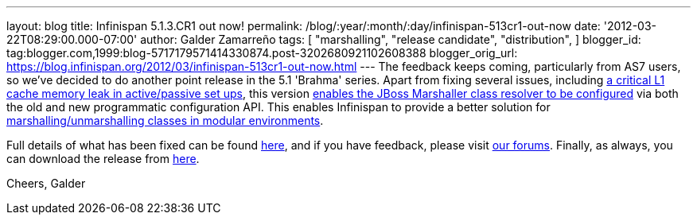 ---
layout: blog
title: Infinispan 5.1.3.CR1 out now!
permalink: /blog/:year/:month/:day/infinispan-513cr1-out-now
date: '2012-03-22T08:29:00.000-07:00'
author: Galder Zamarreño
tags: [ "marshalling",
"release candidate",
"distribution",
]
blogger_id: tag:blogger.com,1999:blog-5717179571414330874.post-3202680921102608388
blogger_orig_url: https://blog.infinispan.org/2012/03/infinispan-513cr1-out-now.html
---
The feedback keeps coming, particularly from AS7 users, so we've decided
to do another point release in the 5.1 'Brahma' series. Apart from
fixing several issues, including
https://issues.jboss.org/browse/ISPN-1915[a critical L1 cache memory
leak in active/passive set ups], this version
https://issues.jboss.org/browse/ISPN-1367[enables the JBoss Marshaller
class resolver to be configured] via both the old and new programmatic
configuration API. This enables Infinispan to provide a better solution
for https://community.jboss.org/docs/DOC-17244[marshalling/unmarshalling
classes in modular environments].

Full details of what has been fixed can be found
https://issues.jboss.org/secure/ReleaseNote.jspa?projectId=12310799&version=12319263[here],
and if you have feedback, please visit
http://community.jboss.org/en/infinispan?view=discussions[our forums].
Finally, as always, you can download the release from
http://www.jboss.org/infinispan/downloads[here].

Cheers,
Galder
